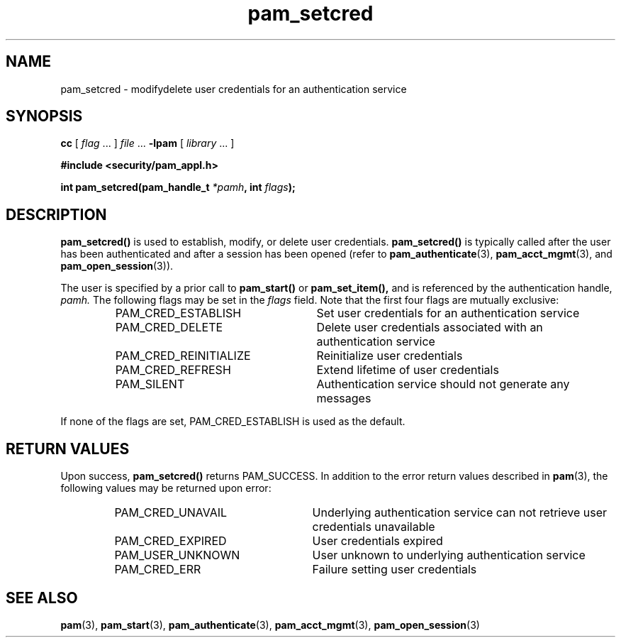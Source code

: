.\" $XConsortium: pam_setcred.3 /main/5 1996/10/29 15:19:22 drk $
.\" Sccs id goes here
'\"macro stdmacro
.\" Copyright (c) 1995, Sun Microsystems, Inc. 
.\" All Rights Reserved
.nr X
.TH pam_setcred 3 "9 Jan 1996"
.SH NAME
pam_setcred \- modify\/delete user credentials for 
an authentication service
.SH SYNOPSIS
.LP
.B cc
.RI "[ " "flag" " \|.\|.\|. ] " "file" " \|.\|.\|."
.B \-lpam
.RI "[ " "library" " \|.\|.\|. ]"
.LP
.nf
.ft 3
#include <security/pam_appl.h>
.ft
.fi
.LP
.\" .BI "int pam_setcred(pam_handle_t " "*pamh" ,
.\" .BI "int " flags");
\fBint pam_setcred(pam_handle_t \fI*pamh\fB, int \fIflags\fB);
.SH DESCRIPTION
.IX "pam_setcred" "" "\fLpam_setcred\fP \(em request setting credentials"
.B pam_setcred(\|)
is used to establish, modify, or delete user credentials.
.B pam_setcred(\|)
is typically called after the user has been authenticated
and after a session has been opened (refer to
.BR pam_authenticate (3),
.BR pam_acct_mgmt (3),
and
.BR pam_open_session (3)).
.LP
The user is specified by a prior call to
.B pam_start(\|)
or
.B pam_set_item(\|),
and is referenced by the authentication handle,
.IR pamh.
The following flags may be set in the
.IR flags
field.  Note that the first four flags are mutually exclusive:
.RS
.IP "PAM_CRED_ESTABLISH" 26
Set user credentials for an authentication service
.IP "PAM_CRED_DELETE" 26
Delete user credentials associated with an authentication service
.IP "PAM_CRED_REINITIALIZE" 26
Reinitialize user credentials
.IP "PAM_CRED_REFRESH" 26
Extend lifetime of user credentials
.IP "PAM_SILENT" 26
Authentication service should not generate any messages
.RE
.LP
If none of the flags are set, PAM_CRED_ESTABLISH
is used as the default.
.SH "RETURN VALUES"
.PP
Upon success,
.B pam_setcred(\|)
returns PAM_SUCCESS.
In addition to the error return values described in
.BR pam (3),
the following values may be returned upon error:
.RS
.IP PAM_CRED_UNAVAIL 25
Underlying authentication service can not retrieve user credentials unavailable
.IP PAM_CRED_EXPIRED 25
User credentials expired
.IP PAM_USER_UNKNOWN 25
User unknown to underlying authentication service
.IP PAM_CRED_ERR 25
Failure setting user credentials
.RE
.SH "SEE ALSO"
.BR pam (3),
.BR pam_start (3),
.BR pam_authenticate (3),
.BR pam_acct_mgmt (3),
.BR pam_open_session (3)
